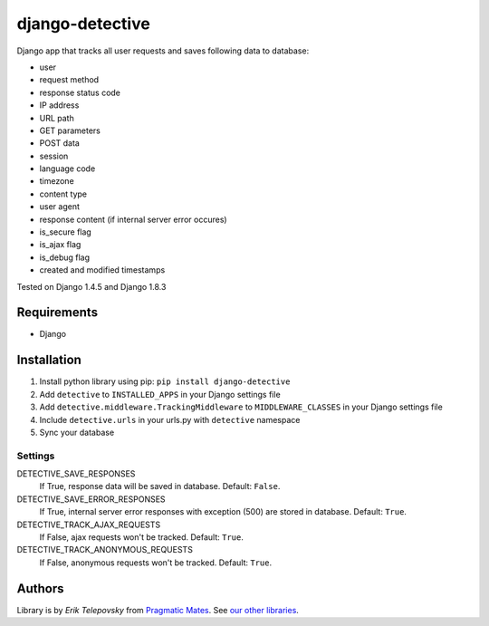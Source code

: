 django-detective
================

Django app that tracks all user requests and saves following data to database:

- user
- request method
- response status code
- IP address
- URL path
- GET parameters
- POST data
- session
- language code
- timezone
- content type
- user agent
- response content (if internal server error occures)
- is_secure flag
- is_ajax flag
- is_debug flag
- created and modified timestamps


Tested on Django 1.4.5 and Django 1.8.3


Requirements
------------
- Django


Installation
------------

1. Install python library using pip: ``pip install django-detective``

2. Add ``detective`` to ``INSTALLED_APPS`` in your Django settings file

3. Add ``detective.middleware.TrackingMiddleware`` to ``MIDDLEWARE_CLASSES`` in your Django settings file

4. Include ``detective.urls`` in your urls.py with ``detective`` namespace

5. Sync your database


Settings
''''''''

DETECTIVE_SAVE_RESPONSES
    If True, response data will be saved in database. Default: ``False``.

DETECTIVE_SAVE_ERROR_RESPONSES
    If True, internal server error responses with exception (500) are stored in database. Default: ``True``.

DETECTIVE_TRACK_AJAX_REQUESTS
    If False, ajax requests won't be tracked. Default: ``True``.

DETECTIVE_TRACK_ANONYMOUS_REQUESTS
    If False, anonymous requests won't be tracked. Default: ``True``.


Authors
-------

Library is by `Erik Telepovsky` from `Pragmatic Mates`_. See `our other libraries`_.

.. _Pragmatic Mates: http://www.pragmaticmates.com/
.. _our other libraries: https://github.com/PragmaticMates
